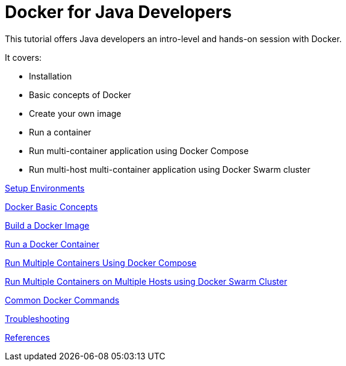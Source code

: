 = Docker for Java Developers

This tutorial offers Java developers an intro-level and hands-on session with Docker.

It covers:

- Installation
- Basic concepts of Docker
- Create your own image
- Run a container
- Run multi-container application using Docker Compose
- Run multi-host multi-container application using Docker Swarm cluster

link:chapters/ch01.adoc[Setup Environments]

link:chapters/ch02.adoc[Docker Basic Concepts]

link:chapters/ch03.adoc[Build a Docker Image]

link:chapters/ch04.adoc[Run a Docker Container]

link:chapters/ch05.adoc[Run Multiple Containers Using Docker Compose]

link:chapters/ch06.adoc[Run Multiple Containers on Multiple Hosts using Docker Swarm Cluster]

link:chapters/appa.adoc[Common Docker Commands]

link:chapters/appb.adoc[Troubleshooting]

link:chapters/appc.adoc[References]
